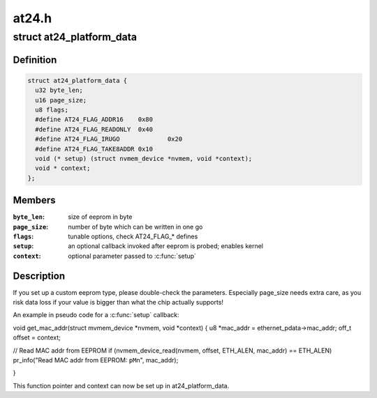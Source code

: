.. -*- coding: utf-8; mode: rst -*-

======
at24.h
======


.. _`at24_platform_data`:

struct at24_platform_data
=========================

.. c:type:: at24_platform_data

    data to set up at24 (generic eeprom) driver


.. _`at24_platform_data.definition`:

Definition
----------

.. code-block:: c

  struct at24_platform_data {
    u32 byte_len;
    u16 page_size;
    u8 flags;
    #define AT24_FLAG_ADDR16	0x80
    #define AT24_FLAG_READONLY	0x40
    #define AT24_FLAG_IRUGO		0x20
    #define AT24_FLAG_TAKE8ADDR	0x10
    void (* setup) (struct nvmem_device *nvmem, void *context);
    void * context;
  };


.. _`at24_platform_data.members`:

Members
-------

:``byte_len``:
    size of eeprom in byte

:``page_size``:
    number of byte which can be written in one go

:``flags``:
    tunable options, check AT24_FLAG\_\* defines

:``setup``:
    an optional callback invoked after eeprom is probed; enables kernel

:``context``:
    optional parameter passed to :c:func:`setup`




.. _`at24_platform_data.description`:

Description
-----------

If you set up a custom eeprom type, please double-check the parameters.
Especially page_size needs extra care, as you risk data loss if your value
is bigger than what the chip actually supports!

An example in pseudo code for a :c:func:`setup` callback:

void get_mac_addr(struct mvmem_device \*nvmem, void \*context)
{
u8 \*mac_addr = ethernet_pdata->mac_addr;
off_t offset = context;

// Read MAC addr from EEPROM
if (nvmem_device_read(nvmem, offset, ETH_ALEN, mac_addr) == ETH_ALEN)
pr_info("Read MAC addr from EEPROM: ``pM``\ \n", mac_addr);

}

This function pointer and context can now be set up in at24_platform_data.

